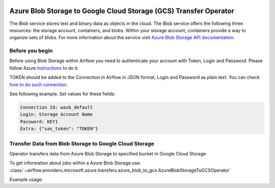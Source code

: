
 .. Licensed to the Apache Software Foundation (ASF) under one
    or more contributor license agreements.  See the NOTICE file
    distributed with this work for additional information
    regarding copyright ownership.  The ASF licenses this file
    to you under the Apache License, Version 2.0 (the
    "License"); you may not use this file except in compliance
    with the License.  You may obtain a copy of the License at

 ..   http://www.apache.org/licenses/LICENSE-2.0

 .. Unless required by applicable law or agreed to in writing,
    software distributed under the License is distributed on an
    "AS IS" BASIS, WITHOUT WARRANTIES OR CONDITIONS OF ANY
    KIND, either express or implied.  See the License for the
    specific language governing permissions and limitations
    under the License.

Azure Blob Storage to Google Cloud Storage (GCS) Transfer Operator
==================================================================
The Blob service stores text and binary data as objects in the cloud.
The Blob service offers the following three resources: the storage account, containers, and blobs.
Within your storage account, containers provide a way to organize sets of blobs.
For more information about the service visit `Azure Blob Storage API documentation <https://docs.microsoft.com/en-us/rest/api/storageservices/blob-service-rest-api>`_.

Before you begin
^^^^^^^^^^^^^^^^
Before using Blob Storage within Airflow you need to authenticate your account with Token, Login and Password.
Please follow Azure
`instructions <https://docs.microsoft.com/en-us/azure/storage/common/storage-account-keys-manage?tabs=azure-portal>`_
to do it.

TOKEN should be added to the Connection in Airflow in JSON format, Login and Password as plain text.
You can check `how to do such connection <https://airflow.apache.org/docs/apache-airflow/stable/howto/connection/index.html#editing-a-connection-with-the-ui>`_.

See following example.
Set values for these fields:

.. code-block::

  Connection Id: wasb_default
  Login: Storage Account Name
  Password: KEY1
  Extra: {"sas_token": "TOKEN"}

.. _howto/operator:AzureBlobStorageToGCSOperator:

Transfer Data from Blob Storage to Google Cloud Storage
^^^^^^^^^^^^^^^^^^^^^^^^^^^^^^^^^^^^^^^^^^^^^^^^^^^^^^^
Operator transfers data from Azure Blob Storage to specified bucket in Google Cloud Storage

To get information about jobs within a Azure Blob Storage use:
:class:`~airflow.providers.microsoft.azure.transfers.azure_blob_to_gcs.AzureBlobStorageToGCSOperator`

Example usage:

.. exampleinclude:: /../../tests/system/providers/microsoft/azure/example_azure_blob_to_gcs.py
    :language: python
    :start-after: [START how_to_azure_blob_to_gcs]
    :end-before: [END how_to_azure_blob_to_gcs]
